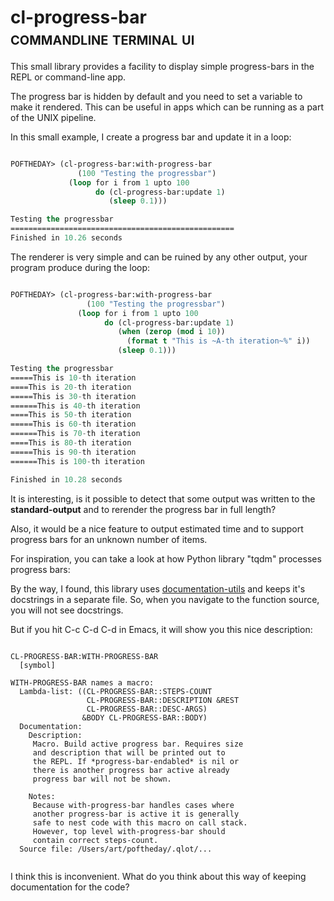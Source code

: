* cl-progress-bar :commandline:terminal:ui:
:PROPERTIES:
:Documentation: :|
:Docstrings: :)
:Tests:    :(
:Examples: :|
:RepositoryActivity: :|
:CI:       :(
:END:

This small library provides a facility to display simple progress-bars
in the REPL or command-line app.

The progress bar is hidden by default and you need to set a variable to
make it rendered. This can be useful in apps which can be running as a
part of the UNIX pipeline.

In this small example, I create a progress bar and update it in a loop:

#+BEGIN_SRC lisp

POFTHEDAY> (cl-progress-bar:with-progress-bar
               (100 "Testing the progressbar")
             (loop for i from 1 upto 100
                   do (cl-progress-bar:update 1)
                      (sleep 0.1)))

Testing the progressbar
==================================================
Finished in 10.26 seconds

#+END_SRC

The renderer is very simple and can be ruined by any other output, your
program produce during the loop:

#+BEGIN_SRC lisp

POFTHEDAY> (cl-progress-bar:with-progress-bar
                 (100 "Testing the progressbar")
               (loop for i from 1 upto 100
                     do (cl-progress-bar:update 1)
                        (when (zerop (mod i 10))
                          (format t "This is ~A-th iteration~%" i))
                        (sleep 0.1)))

Testing the progressbar
=====This is 10-th iteration
====This is 20-th iteration
=====This is 30-th iteration
======This is 40-th iteration
====This is 50-th iteration
=====This is 60-th iteration
======This is 70-th iteration
====This is 80-th iteration
=====This is 90-th iteration
======This is 100-th iteration

Finished in 10.28 seconds

#+END_SRC

It is interesting, is it possible to detect that some output was written
to the *standard-output* and to rerender the progress bar in full length?

Also, it would be a nice feature to output estimated time and to support
progress bars for an unknown number of items.

For inspiration, you can take a look at how Python library "tqdm" processes
progress bars:

[[https://raw.githubusercontent.com/tqdm/tqdm/master/images/tqdm.gif]]

By the way, I found, this library uses [[http://quickdocs.org/documentation-utils/][documentation-utils]] and keeps
it's docstrings in a separate file. So, when you navigate to the
function source, you will not see docstrings.

But if you hit C-c C-d C-d in Emacs, it will show you this nice
description:

#+BEGIN_SRC text

CL-PROGRESS-BAR:WITH-PROGRESS-BAR
  [symbol]

WITH-PROGRESS-BAR names a macro:
  Lambda-list: ((CL-PROGRESS-BAR::STEPS-COUNT
                 CL-PROGRESS-BAR::DESCRIPTION &REST
                 CL-PROGRESS-BAR::DESC-ARGS)
                &BODY CL-PROGRESS-BAR::BODY)
  Documentation:
    Description:
     Macro. Build active progress bar. Requires size
     and description that will be printed out to
     the REPL. If *progress-bar-endabled* is nil or
     there is another progress bar active already
     progress bar will not be shown.
    
    Notes:
     Because with-progress-bar handles cases where
     another progress-bar is active it is generally
     safe to nest code with this macro on call stack.
     However, top level with-progress-bar should
     contain correct steps-count.
  Source file: /Users/art/poftheday/.qlot/...

#+END_SRC

I think this is inconvenient. What do you think about this way of
keeping documentation for the code?
